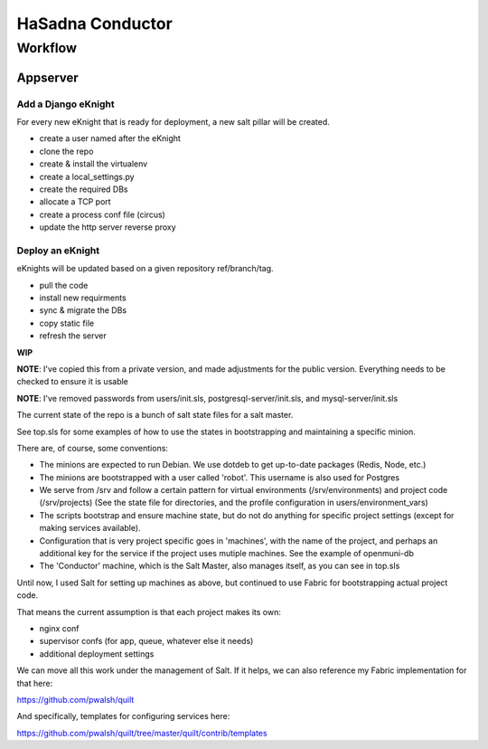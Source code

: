 HaSadna Conductor
-----------------

Workflow
========

Appserver
+++++++++

Add a Django eKnight
~~~~~~~~~~~~~~~~~~~~
For every new eKnight that is ready for deployment, a new salt pillar will be
created.

* create a user named after the eKnight
* clone the repo
* create & install the virtualenv
* create a local_settings.py
* create the required DBs
* allocate a TCP port
* create a process conf file (circus)
* update the http server reverse proxy

Deploy an eKnight
~~~~~~~~~~~~~~~~~
eKnights will be updated based on a given repository ref/branch/tag.

* pull the code
* install new requirments
* sync & migrate the DBs
* copy static file
* refresh the server


**WIP**

**NOTE**: I've copied this from a private version, and made adjustments for the public version. Everything needs to be checked to ensure it is usable

**NOTE**: I've removed passwords from users/init.sls, postgresql-server/init.sls, and mysql-server/init.sls

The current state of the repo is a bunch of salt state files for a salt master.

See top.sls for some examples of how to use the states in bootstrapping and maintaining a specific minion.

There are, of course, some conventions:

* The minions are expected to run Debian. We use dotdeb to
  get up-to-date packages (Redis, Node, etc.)
* The minions are bootstrapped with a user called 'robot'.
  This username is also used for Postgres
* We serve from /srv and follow a certain pattern for virtual environments
  (/srv/environments) and project code (/srv/projects)
  (See the state file for directories, and the profile configuration in
  users/environment_vars)
* The scripts bootstrap and ensure machine state, but do not do anything for
  specific project settings (except for making services available).
* Configuration that is very project specific goes in 'machines', with the
  name of the project,
  and perhaps an additional key for the service if the project uses mutiple
  machines. See the example of openmuni-db
* The 'Conductor' machine, which is the Salt Master, also manages itself,
  as you can see in top.sls

Until now, I used Salt for setting up machines as above, but continued
to use Fabric for bootstrapping actual project code.

That means the current assumption is that each project makes its own:

* nginx conf
* supervisor confs (for app, queue, whatever else it needs)
* additional deployment settings

We can move all this work under the management of Salt. If it helps, we can also reference my Fabric implementation for that here:

https://github.com/pwalsh/quilt

And specifically, templates for configuring services here:

https://github.com/pwalsh/quilt/tree/master/quilt/contrib/templates

